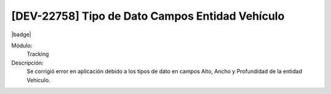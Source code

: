 [DEV-22758] Tipo de Dato Campos Entidad Vehículo
--------------------------------------------------------------

|badge|

.. |badge| raw:: html
   
   <span style="background-color: #7c04de; color: white; padding: 4px 8px; border-radius: 4px;">Corrección</span>

Módulo: 
   Tracking

Descripción: 
   Se corrigió error en aplicación debido a los tipos de dato en campos Alto, Ancho y Profundidad de la entidad Vehiculo.

.. versionchanged:: 10.230.0.0-LTS